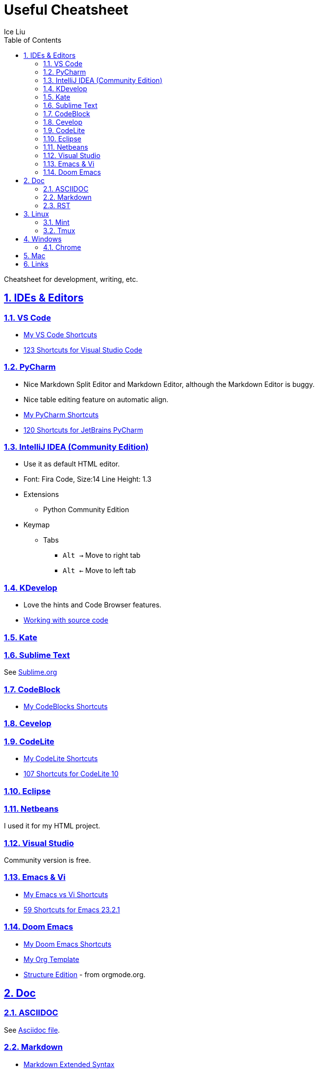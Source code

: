 = Useful Cheatsheet
:author: Ice Liu
:toc: left
:toclevels: 5
:sectnums:
:sectnumlevels: 5
:sectlinks:
:numbered:
:doctype: article
:encoding: utf-8
:lang: en
:imagesdir: ./images
:icons: font
:icon-set: fas
:experimental:
:keywords:

Cheatsheet for development, writing, etc.

== IDEs & Editors

=== VS Code
* link:IDEs/VS-Code.org[My VS Code Shortcuts]
* https://shortcutworld.com/VSCode/win/Visual-Studio-Code_Shortcuts[123 Shortcuts for Visual Studio Code]

=== PyCharm
* Nice Markdown Split Editor and Markdown Editor, although the Markdown Editor is buggy.
* Nice table editing feature on automatic align.
* link:IDEs/PyCharm.org[My PyCharm Shortcuts]
* link:https://shortcutworld.com/PyCharm/win/JetBrains-PyCharm_Shortcuts[120 Shortcuts for JetBrains PyCharm]

=== IntelliJ IDEA (Community Edition)
* Use it as default HTML editor.
* Font: Fira Code, Size:14  Line Height: 1.3
* Extensions
  ** Python Community Edition
* Keymap
  ** Tabs
    *** `Alt ->` Move to right tab
    *** `Alt <-` Move to left tab

=== KDevelop
* Love the hints and Code Browser features.
* https://userbase.kde.org/KDevelop4/Manual/Working_with_source_code[Working with source code]

=== Kate

=== Sublime Text
See link:IDEs/Sublime.org[Sublime.org]

=== CodeBlock
* link:IDEs/CodeBlocks.adoc[My CodeBlocks Shortcuts]

=== link:IDEs/Cevelop.org[Cevelop]

=== CodeLite
* link:IDEs/CodeLite.org[My CodeLite Shortcuts]
* link:https://shortcutworld.com/CodeLite/win/CodeLite_10_Shortcuts[107 Shortcuts for CodeLite 10]

=== link:IDEs/Eclipse.adoc[Eclipse]

=== Netbeans
I used it for my HTML project.

=== Visual Studio
Community version is free.

=== Emacs & Vi
* link:Emacs-vs-Vi.org[My Emacs vs Vi Shortcuts]
* https://shortcutworld.com/Emacs/linux/Emacs_23.2.1_Shortcuts[59 Shortcuts for Emacs 23.2.1]

=== Doom Emacs
* link:DoomEmacs.org[My Doom Emacs Shortcuts]
* link:templates/Org-Template.org[My Org Template]
* https://orgmode.org/manual/Structure-Editing.html[Structure Edition] - from orgmode.org.

== Doc
=== ASCIIDOC
See link:Asciidoc.org[Asciidoc file].

=== Markdown
* https://www.markdownguide.org/extended-syntax/[Markdown Extended Syntax]

=== RST
* https://sphinx-tutorial.readthedocs.io/cheatsheet/[The syntax for RST & Sphinx programs.]

== Linux
=== Mint
* https://shortcutworld.com/Linux-Mint[82 Shortcuts for Linux Mint]
* https://shortcutworld.com/Bash[59 Shortcuts for Bash]

=== Tmux
* https://shortcutworld.com/tmux[23 Shortcuts for tmux]

== Windows
* link:Windows/Windows.org[My Windows Shortcuts]

=== Chrome
* link:Windows/Chrome.org[My Chrome Shortcuts]

== Mac
* link:Mac/Mac.org[My Mac Shortcuts]
* https://support.apple.com/guide/terminal/keyboard-shortcuts-trmlshtcts/mac[Keyboard shortcuts in Terminal on Mac]

== Links
* https://shortcutworld.com/Shortcuts[Shortcuts World]
* https://www.cheat-sheets.org/[Cheat-Sheets.org]
* https://github.com/cheat/cheat[cheat/cheat]
* https://github.com/PrateekKumarSingh/CheatSheets[PrateekKumarSingh/CheatSheets(PDFs)]
